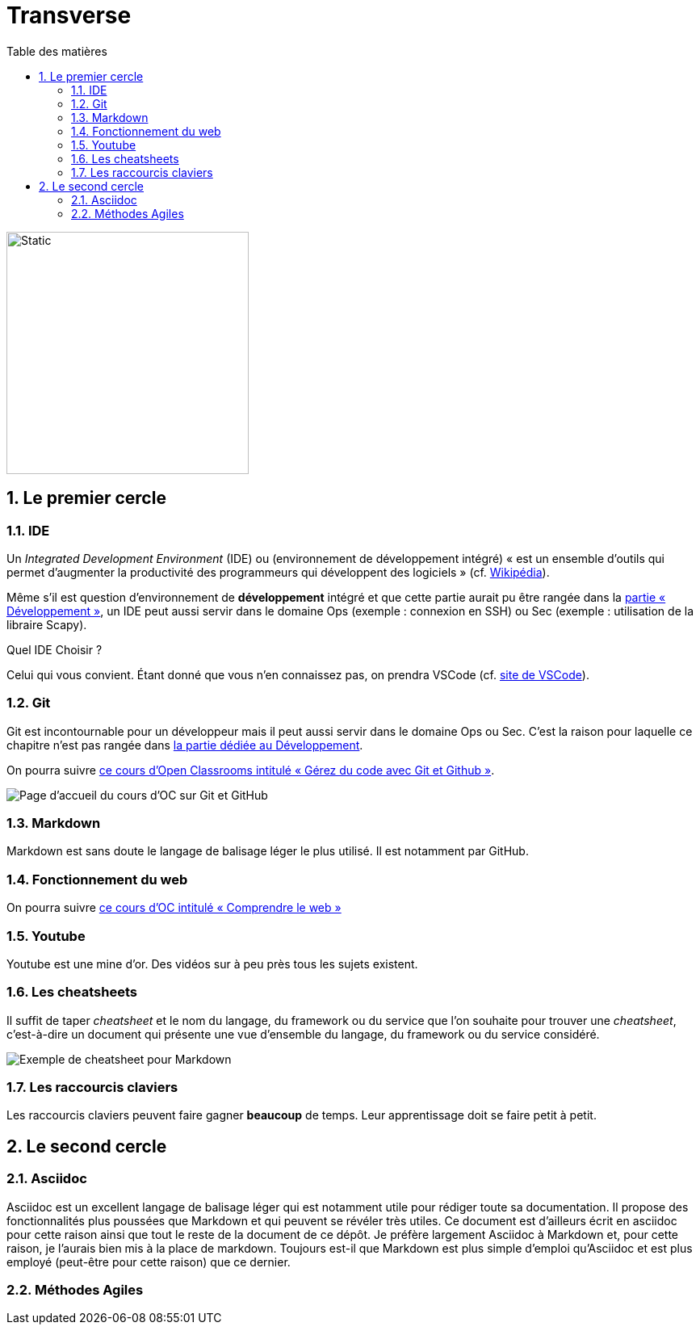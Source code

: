 = Transverse
:Dhrions:
:toc:
:toclevels: 5
:toc-title: Table des matières
:sectnums:
:imagesdir: images
:sectnumlevels: 5
:logo_dir: ../../images

image::circles.drawio.svg[Static,300]

== Le premier cercle

===  IDE

// image::../../images/vscode.png[]

Un _Integrated Development Environment_ (IDE) ou (environnement de développement intégré) « est un ensemble d'outils qui permet d'augmenter la productivité des programmeurs qui développent des logiciels » (cf. https://fr.wikipedia.org/wiki/Environnement_de_d%C3%A9veloppement[Wikipédia]).

Même s'il est question d'environnement de *développement* intégré et que cette partie aurait pu être rangée dans la <<Développement, partie « Développement »>>, un IDE peut aussi servir dans le domaine Ops (exemple : connexion en SSH) ou Sec (exemple : utilisation de la libraire Scapy).

Quel IDE Choisir ?

Celui qui vous convient.
Étant donné que vous n'en connaissez pas, on prendra VSCode (cf. https://code.visualstudio.com/[site de VSCode]).

=== Git

Git est incontournable pour un développeur mais il peut aussi servir dans le domaine Ops ou Sec. C'est la raison pour laquelle ce chapitre n'est pas rangée dans <<Développement, la partie dédiée au Développement>>.

On pourra suivre link:https://openclassrooms.com/fr/courses/7162856-gerez-du-code-avec-git-et-github[ce cours d'Open Classrooms intitulé « Gérez du code avec Git et Github »].

image::oc-git.png[Page d'accueil du cours d'OC sur Git et GitHub]

=== Markdown

Markdown est sans doute le langage de balisage léger le plus utilisé. Il est notamment par GitHub.

=== Fonctionnement du web

On pourra suivre link:https://openclassrooms.com/fr/courses/1946386-comprendre-le-web[ce cours d'OC intitulé « Comprendre le web »]

=== Youtube

Youtube est une mine d'or. Des vidéos sur à peu près tous les sujets existent.

=== Les cheatsheets

Il suffit de taper _cheatsheet_ et le nom du langage, du framework ou du service que l'on souhaite pour trouver une _cheatsheet_, c'est-à-dire un document qui présente une vue d'ensemble du langage, du framework ou du service considéré.

image:https://s2.qwant.com/thumbr/0x380/f/9/7db2b78042ea3421872f1c7bd954635755bc925a6ed6987c5965c32ff526c6/008825178_1-f39e56009941736933e722fe371a5cd3.png?u=https%3A%2F%2Fs2.studylib.es%2Fstore%2Fdata%2F008825178_1-f39e56009941736933e722fe371a5cd3.png&q=0&b=1&p=0&a=0[Exemple de cheatsheet pour Markdown]

=== Les raccourcis claviers

Les raccourcis claviers peuvent faire gagner *beaucoup* de temps.
Leur apprentissage doit se faire petit à petit.

== Le second cercle

=== Asciidoc

Asciidoc est un excellent langage de balisage léger qui est notamment utile pour rédiger toute sa documentation.
Il propose des fonctionnalités plus poussées que Markdown et qui peuvent se révéler très utiles.
Ce document est d'ailleurs écrit en asciidoc pour cette raison ainsi que tout le reste de la document de ce dépôt.
Je préfère largement Asciidoc à Markdown et, pour cette raison, je l'aurais bien mis à la place de markdown.
Toujours est-il que Markdown est plus simple d'emploi qu'Asciidoc et est plus employé (peut-être pour cette raison) que ce dernier.

=== Méthodes Agiles
